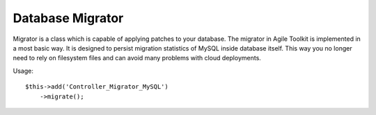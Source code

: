 *****************
Database Migrator
*****************

Migrator is a class which is capable of applying patches to your database.
The migrator in Agile Toolkit is implemented in a most basic way. It is
designed to persist migration statistics of MySQL inside database itself.
This way you no longer need to rely on filesystem files and can avoid many
problems with cloud deployments.

.. php:class:: Controller_Migrator_MySQL

    Implements a generic migration controller. This controller will find
    folder containing "dbupdates", read all the .sql files from there and
    sequentially apply them on top of your database::

    $app->add('Controller_Migrator_MySQL');

    or with a custom database::

    $app->add('Controller_Migrator_MySQL', ['db'=> $dbcon]);

    Database migration statistics is stored in _db_update table which is
    created if necessary.

Usage::

    $this->add('Controller_Migrator_MySQL')
        ->migrate();

.. php:method:: migrate

    Find migrations and execute them in order.

    .. warning:: Use ";" semicolon between full statements. If you leave empty statement between two semilocons MySQL ->exec() seems to fail.

.. php:method:: getStatusModel

    Produces and returns a generic model you can supply to your Grid
    if you want show migration status::

    $this->add('Grid')->setModel($migrator->getStatusModel());
